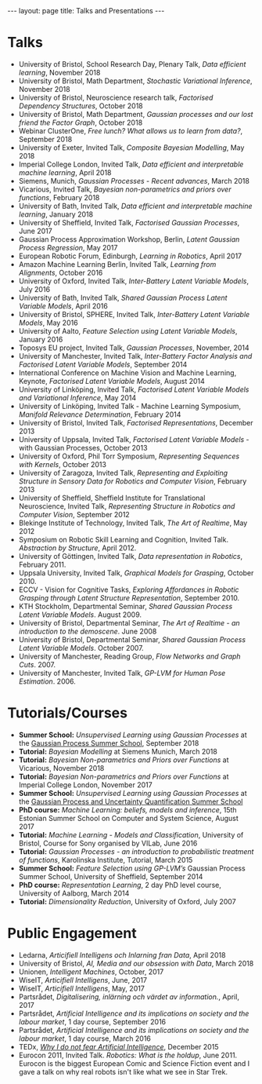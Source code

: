 #+STARTUP: showall expand
#+STARTUP: hidestars
#+options: toc:nil
#+BEGIN_SRC yaml :exports results :results value html
---
layout: page
title: Talks
---
#+END_SRC

#+RESULTS:
#+BEGIN_EXPORT html
---
layout: page
title: Talks and Presentations
---
#+END_EXPORT

* Talks
  - University of Bristol, School Research Day, Plenary Talk, /Data efficient learning/, November 2018
  - University of Bristol, Math Department, /Stochastic Variational Inference/, November 2018
  - University of Bristol, Neuroscience research talk, /Factorised Dependency Structures/, October 2018
  - University of Bristol, Math Department, /Gaussian processes and our lost friend the Factor Graph/, October 2018
  - Webinar ClusterOne, /Free lunch? What allows us to learn from data?/, September 2018
  - University of Exeter, Invited Talk, /Composite Bayesian Modelling/, May 2018
  - Imperial College London, Invited Talk, /Data efficient and interpretable machine learning/, April 2018
  - Siemens, Munich, /Gaussian Processes - Recent advances/, March 2018
  - Vicarious, Invited Talk, /Bayesian non-parametrics and priors over functions/, February 2018
  - University of Bath, Invited Talk, /Data efficient and interpretable machine learning/, January 2018
  - University of Sheffield, Invited Talk, /Factorised Gaussian Processes/, June 2017
  - Gaussian Process Approximation Workshop, Berlin, /Latent Gaussian Process Regression/, May 2017
  - European Robotic Forum, Edinburgh, /Learning in Robotics/, April 2017
  - Amazon Machine Learning Berlin, Invited Talk, /Learning from Alignments/, October 2016
  - University of Oxford, Invited Talk, /Inter-Battery Latent Variable Models/, July 2016
  - University of Bath, Invited Talk, /Shared Gaussian Process Latent Variable Models/, April 2016
  - University of Bristol, SPHERE, Invited Talk, /Inter-Battery Latent Variable Models/, May 2016
  - University of Aalto, /Feature Selection using Latent Variable Models/, January 2016
  - Toposys EU project, Invited Talk, /Gaussian Processes/, November, 2014
  - University of Manchester, Invited Talk, /Inter-Battery Factor Analysis and Factorised Latent Variable Models/, September 2014
  - International Conference on Machine Vision and Machine Learning, Keynote, /Factorised Latent Variable Models/, August 2014
  - University of Linköping, Invited Talk, /Factorised Latent Variable Models and Variational Inference/, May 2014
  - University of Linköping, Invited Talk - Machine Learning Symposium, /Manifold Relevance Determination/, February 2014
  - University of Bristol, Invited Talk, /Factorised Representations/, December 2013
  - University of Uppsala, Invited Talk, /Factorised Latent Variable Models/ - with Gaussian Processes, October 2013
  - University of Oxford, Phil Torr Symposium, /Representing Sequences with Kernels/, October 2013
  - University of Zaragoza, Invited Talk, /Representing and Exploiting Structure in Sensory Data for Robotics and Computer Vision/, February 2013 
  - University of Sheffield, Sheffield Institute for Translational Neuroscience, Invited Talk, /Representing Structure in Robotics and Computer Vision/, September 2012
  - Blekinge Institute of Technology, Invited Talk, /The Art of Realtime/, May 2012
  - Symposium on Robotic Skill Learning and Cognition, Invited Talk. /Abstraction by Structure/, April 2012.
  - University of Göttingen, Invited Talk, /Data representation in Robotics/, February 2011.
  - Uppsala University, Invited Talk, /Graphical Models for Grasping/, October 2010.
  - ECCV - Vision for Cognitive Tasks, /Exploring Affordances in Robotic Grasping through Latent Structure Representation/, September 2010.
  - KTH Stockholm, Departmental Seminar, /Shared Gaussian Process Latent Variable Models/. August 2009.
  - University of Bristol, Departmental Seminar, /The Art of Realtime - an introduction to the demoscene/. June 2008
  - University of Bristol, Departmental Seminar, /Shared Gaussian Process Latent Variable Models/. October 2007.
  - University of Manchester, Reading Group, /Flow Networks and Graph Cuts/. 2007.
  - University of Manchester, Invited Talk, /GP-LVM for Human Pose Estimation/. 2006.

* Tutorials/Courses
  - *Summer School:* /Unsupervised Learning using Gaussian Processes/ at the [[http://gpss.cc/gpss18][Gaussian Process Summer School]], September 2018
  - *Tutorial:* /Bayesian Modelling/ at Siemens Munich, March 2018
  - *Tutorial:* /Bayesian Non-parametrics and Priors over Functions/ at Vicarious, November 2018
  - *Tutorial:* /Bayesian Non-parametrics and Priors over Functions/ at Imperial College London, November 2017
  - *Summer School:* /Unsupervised Learning using Gaussian Processes/ at the [[http://gpss.cc/gpss17/][Gaussian Process and Uncertainty Quantification Summer School]]
  - *PhD course:* /Machine Learning: beliefs, models and inference/, 15th Estonian Summer School on Computer and System Science, August 2017
  - *Tutorial:* /Machine Learning - Models and Classification/, University of Bristol, Course for Sony organised by VILab, June 2016
  - *Tutorial:* /Gaussian Processes - an introduction to probabilistic treatment of functions/, Karolinska Institute, Tutorial, March 2015
  - *Summer School:* /Feature Selection using GP-LVM’s/ Gaussian Process Summer School, University of Sheffield, September 2014
  - *PhD course:* /Representation Learning/, 2 day PhD level course, University of Aalborg, March 2014
  - *Tutorial:* /Dimensionality Reduction/, University of Oxford, July 2007

* Public Engagement 
  - Ledarna, /Articifiell Intelligens och Inlarning fran Data/, April 2018
  - University of Bristol, /AI, Media and our obsession with Data/, March 2018
  - Unionen, /Intelligent Machines/, October, 2017
  - WiseIT, /Articifiell Intelligens/, June, 2017
  - WiseIT, /Articifiell Intelligens/, May, 2017
  - Partsrådet, /Digitalisering, inlärning och värdet av information./,  April, 2017
  - Partsrådet, /Artificial Intelligence and its implications on society and the labour market/, 1 day course, September 2016
  - Partsrådet, /Artificial Intelligence and its implications on society and the labour market/, 1 day course, March 2016
  - TEDx, [[https://www.google.se/url?sa=t&rct=j&q=&esrc=s&source=web&cd=1&ved=0ahUKEwib1vL9-qPRAhXGliwKHd5WC-oQtwIIGjAA&url=https%3A%2F%2Fwww.youtube.com%2Fwatch%3Fv%3Dg2FiOz9FlTc&usg=AFQjCNFzO7TUqvyrXRMOZQW9CKCibkTn4Q&bvm=bv.142059868,d.bGg][/Why I do not fear Artificial Intelligence/]], December 2015
  - Eurocon 2011, Invited Talk. /Robotics: What is the holdup/, June 2011. Eurocon is the biggest European Comic and Science Fiction event and I gave a talk on why real robots isn't like what we see in Star Trek.
